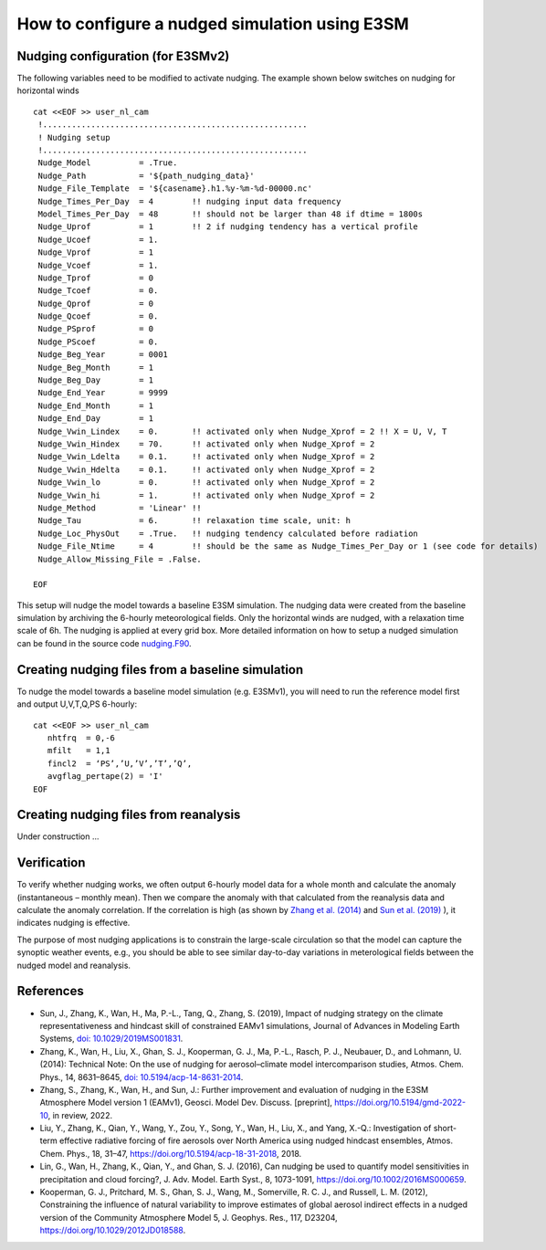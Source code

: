 How to configure a nudged simulation using E3SM 
=================================================


Nudging configuration (for E3SMv2) 
------------------------------------------------------------

The following variables need to be modified to activate nudging. 
The example shown below switches on nudging for horizontal winds :: 

 cat <<EOF >> user_nl_cam
  !.......................................................
  ! Nudging setup 
  !.......................................................
  Nudge_Model          = .True.
  Nudge_Path           = '${path_nudging_data}'
  Nudge_File_Template  = '${casename}.h1.%y-%m-%d-00000.nc'
  Nudge_Times_Per_Day  = 4        !! nudging input data frequency
  Model_Times_Per_Day  = 48       !! should not be larger than 48 if dtime = 1800s
  Nudge_Uprof          = 1        !! 2 if nudging tendency has a vertical profile 
  Nudge_Ucoef          = 1.
  Nudge_Vprof          = 1
  Nudge_Vcoef          = 1.
  Nudge_Tprof          = 0
  Nudge_Tcoef          = 0.
  Nudge_Qprof          = 0
  Nudge_Qcoef          = 0.
  Nudge_PSprof         = 0
  Nudge_PScoef         = 0.
  Nudge_Beg_Year       = 0001
  Nudge_Beg_Month      = 1
  Nudge_Beg_Day        = 1
  Nudge_End_Year       = 9999
  Nudge_End_Month      = 1
  Nudge_End_Day        = 1
  Nudge_Vwin_Lindex    = 0.       !! activated only when Nudge_Xprof = 2 !! X = U, V, T 
  Nudge_Vwin_Hindex    = 70.      !! activated only when Nudge_Xprof = 2 
  Nudge_Vwin_Ldelta    = 0.1.     !! activated only when Nudge_Xprof = 2 
  Nudge_Vwin_Hdelta    = 0.1.     !! activated only when Nudge_Xprof = 2 
  Nudge_Vwin_lo        = 0.       !! activated only when Nudge_Xprof = 2 
  Nudge_Vwin_hi        = 1.       !! activated only when Nudge_Xprof = 2 
  Nudge_Method         = 'Linear' !!  
  Nudge_Tau            = 6.       !! relaxation time scale, unit: h 
  Nudge_Loc_PhysOut    = .True.   !! nudging tendency calculated before radiation 
  Nudge_File_Ntime     = 4        !! should be the same as Nudge_Times_Per_Day or 1 (see code for details) 
  Nudge_Allow_Missing_File = .False. 

 EOF

This setup will nudge the model towards a baseline E3SM simulation. The nudging data were 
created from the baseline simulation by archiving the 6-hourly meteorological fields. 
Only the horizontal winds are nudged, with a relaxation time scale of 6h. The 
nudging is applied at every grid box.  
More detailed information on how to setup a nudged simulation can be found in the 
source code `nudging.F90 <https://github.com/E3SM-Project/E3SM/blob/master/components/eam/src/physics/cam/nudging.F90>`_. 




Creating nudging files from a baseline simulation 
------------------------------------------------------------
 
To nudge the model towards a baseline model simulation (e.g. E3SMv1), you will need to 
run the reference model first and output U,V,T,Q,PS 6-hourly: :: 
 
  cat <<EOF >> user_nl_cam
     nhtfrq  = 0,-6
     mfilt   = 1,1
     fincl2  = ‘PS’,’U,’V’,’T’,’Q’,
     avgflag_pertape(2) = 'I'
  EOF


Creating nudging files from reanalysis 
------------------------------------------------------------

Under construction ...  



Verification 
------------------------------------------------------------

To verify whether nudging works, we often output 6-hourly model data for a whole month and calculate the anomaly (instantaneous – monthly mean). Then we compare the anomaly with that calculated from the reanalysis data and calculate the anomaly correlation. If the correlation is high (as shown by `Zhang et al. (2014) <https://doi.org/10.5194/acp-14-8631-2014>`_ and `Sun et al. (2019) <https://agupubs.onlinelibrary.wiley.com/doi/full/10.1029/2019MS001831>`_ ), it indicates nudging is effective.

The purpose of most nudging applications is to constrain the large-scale circulation so that the model can capture the synoptic weather events, e.g., you should be able to see similar day-to-day variations in meterological fields between the nudged model and reanalysis.


References 
--------------------------------------------------------------------------------
- Sun, J., Zhang, K., Wan, H., Ma, P.-L., Tang, Q., Zhang, S. (2019), Impact of nudging strategy on the climate representativeness and hindcast skill of constrained EAMv1 simulations, Journal of Advances in Modeling Earth Systems, `doi: 10.1029/2019MS001831  <https://agupubs.onlinelibrary.wiley.com/doi/full/10.1029/2019MS001831>`_.

- Zhang, K., Wan, H., Liu, X., Ghan, S. J., Kooperman, G. J., Ma, P.-L., Rasch, P. J., Neubauer, D., and Lohmann, U. (2014): Technical Note: On the use of nudging for aerosol–climate model intercomparison studies, Atmos. Chem. Phys., 14, 8631–8645, `doi: 10.5194/acp-14-8631-2014  <https://doi.org/10.5194/acp-14-8631-2014>`_.

- Zhang, S., Zhang, K., Wan, H., and Sun, J.: Further improvement and evaluation of nudging in the E3SM Atmosphere Model version 1 (EAMv1), Geosci. Model Dev. Discuss. [preprint], https://doi.org/10.5194/gmd-2022-10, in review, 2022.

- Liu, Y., Zhang, K., Qian, Y., Wang, Y., Zou, Y., Song, Y., Wan, H., Liu, X., and Yang, X.-Q.: Investigation of short-term effective radiative forcing of fire aerosols over North America using nudged hindcast ensembles, Atmos. Chem. Phys., 18, 31–47, https://doi.org/10.5194/acp-18-31-2018, 2018. 

- Lin, G., Wan, H., Zhang, K., Qian, Y., and Ghan, S. J. (2016), Can nudging be used to quantify model sensitivities in precipitation and cloud forcing?, J. Adv. Model. Earth Syst., 8, 1073-1091, https://doi.org/10.1002/2016MS000659. 

- Kooperman, G. J., Pritchard, M. S., Ghan, S. J., Wang, M., Somerville, R. C. J., and Russell, L. M. (2012), Constraining the influence of natural variability to improve estimates of global aerosol indirect effects in a nudged version of the Community Atmosphere Model 5, J. Geophys. Res., 117, D23204, https://doi.org/10.1029/2012JD018588. 



